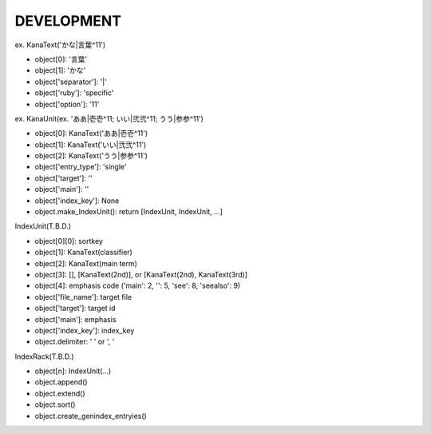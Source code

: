 DEVELOPMENT
-----------
ex. KanaText('かな|言葉^11')

- object[0]: '言葉’
- object[1]: 'かな'
- object['separator']: '|'
- object['ruby']: 'specific'
- object['option']: '11'

ex. KanaUnit(ex. 'ああ|壱壱^11; いい|弐弐^11; うう|参参^11')

- object[0]: KanaText('ああ|壱壱^11')
- object[1]: KanaText('いい|弐弐^11')
- object[2]: KanaText('うう|参参^11')
- object['entry_type']: 'single'
- object['target']: ''
- object['main']: ''
- object['index_key']: None
- object.make_IndexUnit(): return [IndexUnit, IndexUnit, ...]

IndexUnit(T.B.D.)

- object[0][0]: sortkey
- object[1]: KanaText(classifier)
- object[2]: KanaText(main term)
- object[3]: [], [KanaText(2nd)], or [KanaText(2nd), KanaText(3rd)]
- object[4]: emphasis code ('main': 2, '': 5, 'see': 8, 'seealso': 9)
- object['file_name']: target file
- object['target']: target id
- object['main']: emphasis
- object['index_key']: index_key
- object.delimiter: ' ' or ', '

IndexRack(T.B.D.)

- object[n]: IndexUnit(...)

- object.append()
- object.extend()
- object.sort()
- object.create_genindex_entryies()
